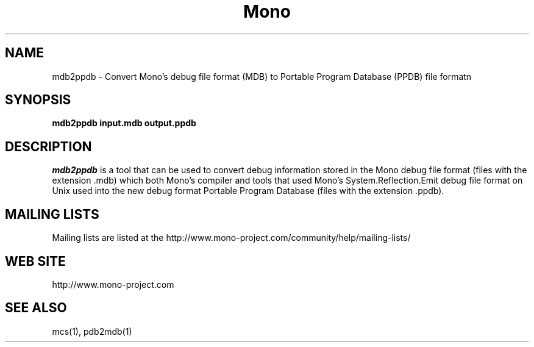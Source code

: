 .\" 
.\" mdb2ppdb manual page.
.\" Copyright 2017 Microsoft 
.\"
.TH Mono "mdb2ppdb"
.SH NAME
mdb2ppdb \- Convert Mono's debug file format (MDB) to Portable Program
Database (PPDB) file formatn
.SH SYNOPSIS
.PP
.B mdb2ppdb input.mdb output.ppdb
.SH DESCRIPTION
\fImdb2ppdb\fP is a tool that can be used to convert debug information
stored in the Mono debug file format (files with the extension .mdb)
which both Mono's compiler and tools that used Mono's
System.Reflection.Emit debug file format on Unix used into the new
debug format Portable Program Database (files with the
extension .ppdb).
.SH MAILING LISTS
Mailing lists are listed at the
http://www.mono-project.com/community/help/mailing-lists/
.SH WEB SITE
http://www.mono-project.com
.SH SEE ALSO
.PP
mcs(1), pdb2mdb(1)
